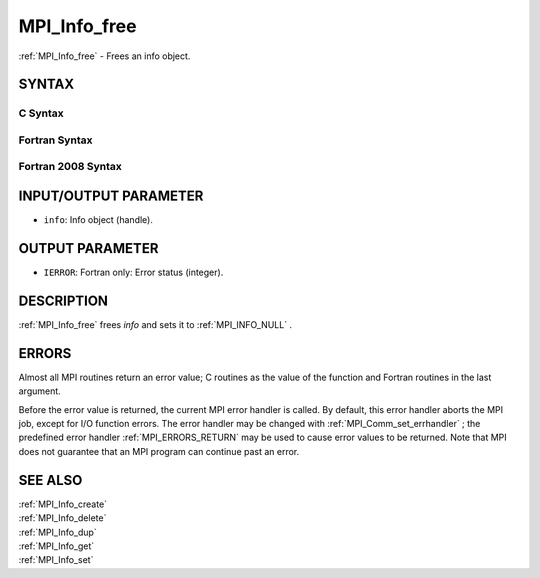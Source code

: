 .. _MPI_Info_free:

MPI_Info_free
~~~~~~~~~~~~~

:ref:`MPI_Info_free`  - Frees an info object.

SYNTAX
======

C Syntax
--------

.. code-block:: c
   :linenos:

   #include <mpi.h>
   int MPI_Info_free(MPI_Info *info)

Fortran Syntax
--------------

.. code-block:: fortran
   :linenos:

   USE MPI
   ! or the older form: INCLUDE 'mpif.h'
   MPI_INFO_FREE(INFO, IERROR)
   	INTEGER		INFO, IERROR

Fortran 2008 Syntax
-------------------

.. code-block:: fortran
   :linenos:

   USE mpi_f08
   MPI_Info_free(info, ierror)
   	TYPE(MPI_Info), INTENT(INOUT) :: info
   	INTEGER, OPTIONAL, INTENT(OUT) :: ierror

INPUT/OUTPUT PARAMETER
======================

* ``info``: Info object (handle). 

OUTPUT PARAMETER
================

* ``IERROR``: Fortran only: Error status (integer). 

DESCRIPTION
===========

:ref:`MPI_Info_free`  frees *info* and sets it to :ref:`MPI_INFO_NULL` .

ERRORS
======

Almost all MPI routines return an error value; C routines as the value
of the function and Fortran routines in the last argument.

Before the error value is returned, the current MPI error handler is
called. By default, this error handler aborts the MPI job, except for
I/O function errors. The error handler may be changed with
:ref:`MPI_Comm_set_errhandler` ; the predefined error handler :ref:`MPI_ERRORS_RETURN` 
may be used to cause error values to be returned. Note that MPI does not
guarantee that an MPI program can continue past an error.

SEE ALSO
========

| :ref:`MPI_Info_create` 
| :ref:`MPI_Info_delete` 
| :ref:`MPI_Info_dup` 
| :ref:`MPI_Info_get` 
| :ref:`MPI_Info_set` 

.. seealso:: :ref:`MPI_Comm_set_errhandler` :ref:`MPI_Info_create` :ref:`MPI_Info_delete` :ref:`MPI_Info_dup` :ref:`MPI_Info_get` :ref:`MPI_Info_set`
